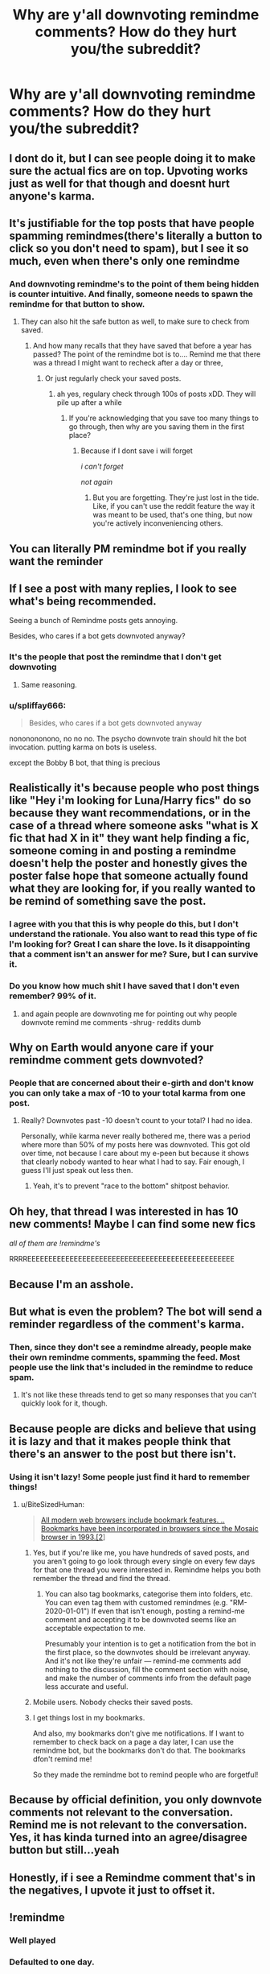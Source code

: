 #+TITLE: Why are y'all downvoting remindme comments? How do they hurt you/the subreddit?

* Why are y'all downvoting remindme comments? How do they hurt you/the subreddit?
:PROPERTIES:
:Author: Commando666
:Score: 167
:DateUnix: 1575336696.0
:DateShort: 2019-Dec-03
:END:

** I dont do it, but I can see people doing it to make sure the actual fics are on top. Upvoting works just as well for that though and doesnt hurt anyone's karma.
:PROPERTIES:
:Author: Chefjones
:Score: 168
:DateUnix: 1575342725.0
:DateShort: 2019-Dec-03
:END:


** It's justifiable for the top posts that have people spamming remindmes(there's literally a button to click so you don't need to spam), but I see it so much, even when there's only one remindme
:PROPERTIES:
:Score: 117
:DateUnix: 1575343791.0
:DateShort: 2019-Dec-03
:END:

*** And downvoting remindme's to the point of them being hidden is counter intuitive. And finally, someone needs to spawn the remindme for that button to show.
:PROPERTIES:
:Author: RedKorss
:Score: 46
:DateUnix: 1575346129.0
:DateShort: 2019-Dec-03
:END:

**** They can also hit the safe button as well, to make sure to check from saved.
:PROPERTIES:
:Author: SnarkyAndProud
:Score: 21
:DateUnix: 1575353727.0
:DateShort: 2019-Dec-03
:END:

***** And how many recalls that they have saved that before a year has passed? The point of the remindme bot is to.... Remind me that there was a thread I might want to recheck after a day or three,
:PROPERTIES:
:Author: RedKorss
:Score: 34
:DateUnix: 1575354179.0
:DateShort: 2019-Dec-03
:END:

****** Or just regularly check your saved posts.
:PROPERTIES:
:Author: ForwardDiscussion
:Score: 4
:DateUnix: 1575388062.0
:DateShort: 2019-Dec-03
:END:

******* ah yes, regulary check through 100s of posts xDD. They will pile up after a while
:PROPERTIES:
:Author: VulpineKitsune
:Score: 5
:DateUnix: 1575397205.0
:DateShort: 2019-Dec-03
:END:

******** If you're acknowledging that you save too many things to go through, then why are you saving them in the first place?
:PROPERTIES:
:Author: ForwardDiscussion
:Score: 7
:DateUnix: 1575397452.0
:DateShort: 2019-Dec-03
:END:

********* Because if I dont save i will forget

/i can't forget/

/not again/
:PROPERTIES:
:Author: VulpineKitsune
:Score: 9
:DateUnix: 1575397491.0
:DateShort: 2019-Dec-03
:END:

********** But you are forgetting. They're just lost in the tide. Like, if you can't use the reddit feature the way it was meant to be used, that's one thing, but now you're actively inconveniencing others.
:PROPERTIES:
:Author: ForwardDiscussion
:Score: 3
:DateUnix: 1575397847.0
:DateShort: 2019-Dec-03
:END:


** You can literally PM remindme bot if you really want the reminder
:PROPERTIES:
:Author: AnimaLepton
:Score: 25
:DateUnix: 1575384618.0
:DateShort: 2019-Dec-03
:END:


** If I see a post with many replies, I look to see what's being recommended.

Seeing a bunch of Remindme posts gets annoying.

Besides, who cares if a bot gets downvoted anyway?
:PROPERTIES:
:Author: will1707
:Score: 22
:DateUnix: 1575389938.0
:DateShort: 2019-Dec-03
:END:

*** It's the people that post the remindme that I don't get downvoting
:PROPERTIES:
:Author: Commando666
:Score: 2
:DateUnix: 1575415578.0
:DateShort: 2019-Dec-04
:END:

**** Same reasoning.
:PROPERTIES:
:Author: will1707
:Score: 6
:DateUnix: 1575417501.0
:DateShort: 2019-Dec-04
:END:


*** u/spliffay666:
#+begin_quote
  Besides, who cares if a bot gets downvoted anyway
#+end_quote

nononononono, no no no. The psycho downvote train should hit the bot invocation. putting karma on bots is useless.

except the Bobby B bot, that thing is precious
:PROPERTIES:
:Author: spliffay666
:Score: 0
:DateUnix: 1575397165.0
:DateShort: 2019-Dec-03
:END:


** Realistically it's because people who post things like "Hey i'm looking for Luna/Harry fics" do so because they want recommendations, or in the case of a thread where someone asks "what is X fic that had X in it" they want help finding a fic, someone coming in and posting a remindme doesn't help the poster and honestly gives the poster false hope that someone actually found what they are looking for, if you really wanted to be remind of something save the post.
:PROPERTIES:
:Author: flingerdinger
:Score: 59
:DateUnix: 1575352067.0
:DateShort: 2019-Dec-03
:END:

*** I agree with you that this is why people do this, but I don't understand the rationale. You also want to read this type of fic I'm looking for? Great I can share the love. Is it disappointing that a comment isn't an answer for me? Sure, but I can survive it.
:PROPERTIES:
:Author: IamProudofthefish
:Score: 11
:DateUnix: 1575380718.0
:DateShort: 2019-Dec-03
:END:


*** Do you know how much shit I have saved that I don't even remember? 99% of it.
:PROPERTIES:
:Author: Squishysib
:Score: 17
:DateUnix: 1575356698.0
:DateShort: 2019-Dec-03
:END:

**** and again people are downvoting me for pointing out why people downvote remind me comments -shrug- reddits dumb
:PROPERTIES:
:Author: flingerdinger
:Score: 12
:DateUnix: 1575356786.0
:DateShort: 2019-Dec-03
:END:


** Why on Earth would anyone care if your remindme comment gets downvoted?
:PROPERTIES:
:Score: 25
:DateUnix: 1575384849.0
:DateShort: 2019-Dec-03
:END:

*** People that are concerned about their e-girth and don't know you can only take a max of -10 to your total karma from one post.
:PROPERTIES:
:Author: healzsham
:Score: 19
:DateUnix: 1575392383.0
:DateShort: 2019-Dec-03
:END:

**** Really? Downvotes past -10 doesn't count to your total? I had no idea.

Personally, while karma never really bothered me, there was a period where more than 50% of my posts here was downvoted. This got old over time, not because I care about my e-peen but because it shows that clearly nobody wanted to hear what I had to say. Fair enough, I guess I'll just speak out less then.
:PROPERTIES:
:Author: Fredrik1994
:Score: 3
:DateUnix: 1575465186.0
:DateShort: 2019-Dec-04
:END:

***** Yeah, it's to prevent "race to the bottom" shitpost behavior.
:PROPERTIES:
:Author: healzsham
:Score: 1
:DateUnix: 1575481656.0
:DateShort: 2019-Dec-04
:END:


** Oh hey, that thread I was interested in has 10 new comments! Maybe I can find some new fics

/all of them are !remindme's/

RRRREEEEEEEEEEEEEEEEEEEEEEEEEEEEEEEEEEEEEEEEEEEEEEEEE
:PROPERTIES:
:Author: spliffay666
:Score: 19
:DateUnix: 1575387986.0
:DateShort: 2019-Dec-03
:END:


** Because I'm an asshole.
:PROPERTIES:
:Author: yarglethatblargle
:Score: 70
:DateUnix: 1575342910.0
:DateShort: 2019-Dec-03
:END:


** But what is even the problem? The bot will send a reminder regardless of the comment's karma.
:PROPERTIES:
:Author: ciuckis587
:Score: 24
:DateUnix: 1575369224.0
:DateShort: 2019-Dec-03
:END:

*** Then, since they don't see a remindme already, people make their own remindme comments, spamming the feed. Most people use the link that's included in the remindme to reduce spam.
:PROPERTIES:
:Score: 2
:DateUnix: 1575391530.0
:DateShort: 2019-Dec-03
:END:

**** It's not like these threads tend to get so many responses that you can't quickly look for it, though.
:PROPERTIES:
:Author: whisperwood_
:Score: 2
:DateUnix: 1575489193.0
:DateShort: 2019-Dec-04
:END:


** Because people are dicks and believe that using it is lazy and that it makes people think that there's an answer to the post but there isn't.
:PROPERTIES:
:Author: Garanar
:Score: 38
:DateUnix: 1575341145.0
:DateShort: 2019-Dec-03
:END:

*** Using it isn't lazy! Some people just find it hard to remember things!
:PROPERTIES:
:Score: 6
:DateUnix: 1575359333.0
:DateShort: 2019-Dec-03
:END:

**** u/BiteSizedHuman:
#+begin_quote
  [[https://en.wikipedia.org/wiki/Bookmark_(digital)][All modern web browsers include bookmark features. .. Bookmarks have been incorporated in browsers since the Mosaic browser in 1993.[2]]]
#+end_quote
:PROPERTIES:
:Author: BiteSizedHuman
:Score: 6
:DateUnix: 1575383052.0
:DateShort: 2019-Dec-03
:END:

***** Yes, but if you're like me, you have hundreds of saved posts, and you aren't going to go look through every single on every few days for that one thread you were interested in. Remindme helps you both remember the thread and find the thread.
:PROPERTIES:
:Author: largeEoodenBadger
:Score: 9
:DateUnix: 1575383906.0
:DateShort: 2019-Dec-03
:END:

****** You can also tag bookmarks, categorise them into folders, etc. You can even tag them with customed remindmes (e.g. "RM-2020-01-01") If even that isn't enough, posting a remind-me comment and accepting it to be downvoted seems like an acceptable expectation to me.

Presumably your intention is to get a notification from the bot in the first place, so the downvotes should be irrelevant anyway. And it's not like they're unfair --- remind-me comments add nothing to the discussion, fill the comment section with noise, and make the number of comments info from the default page less accurate and useful.
:PROPERTIES:
:Author: BiteSizedHuman
:Score: 9
:DateUnix: 1575385460.0
:DateShort: 2019-Dec-03
:END:


***** Mobile users. Nobody checks their saved posts.
:PROPERTIES:
:Score: 1
:DateUnix: 1575391435.0
:DateShort: 2019-Dec-03
:END:


***** I get things lost in my bookmarks.

And also, my bookmarks don't give me notifications. If I want to remember to check back on a page a day later, I can use the remindme bot, but the bookmarks don't do that. The bookmarks dfon't remind me!

So they made the remindme bot to remind people who are forgetful!
:PROPERTIES:
:Score: 0
:DateUnix: 1575396329.0
:DateShort: 2019-Dec-03
:END:


** Because by official definition, you only downvote comments not relevant to the conversation. Remind me is not relevant to the conversation. Yes, it has kinda turned into an agree/disagree button but still...yeah
:PROPERTIES:
:Author: Aurorious
:Score: 17
:DateUnix: 1575385655.0
:DateShort: 2019-Dec-03
:END:


** Honestly, if i see a Remindme comment that's in the negatives, I upvote it just to offset it.
:PROPERTIES:
:Author: Fyrflame
:Score: 27
:DateUnix: 1575349791.0
:DateShort: 2019-Dec-03
:END:


** !remindme
:PROPERTIES:
:Author: prisongovernor
:Score: 42
:DateUnix: 1575351552.0
:DateShort: 2019-Dec-03
:END:

*** Well played
:PROPERTIES:
:Author: HammerGuy7
:Score: 7
:DateUnix: 1575355470.0
:DateShort: 2019-Dec-03
:END:


*** *Defaulted to one day.*

I will be messaging you on [[http://www.wolframalpha.com/input/?i=2019-12-04%2005:39:12%20UTC%20To%20Local%20Time][*2019-12-04 05:39:12 UTC*]] to remind you of [[https://np.reddit.com/r/HPfanfiction/comments/e59byo/why_are_yall_downvoting_remindme_comments_how_do/f9j0m2x/?context=3][*this link*]]

[[https://np.reddit.com/message/compose/?to=RemindMeBot&subject=Reminder&message=%5Bhttps%3A%2F%2Fwww.reddit.com%2Fr%2FHPfanfiction%2Fcomments%2Fe59byo%2Fwhy_are_yall_downvoting_remindme_comments_how_do%2Ff9j0m2x%2F%5D%0A%0ARemindMe%21%202019-12-04%2005%3A39%3A12%20UTC][*1 OTHERS CLICKED THIS LINK*]] to send a PM to also be reminded and to reduce spam.

^{Parent commenter can} [[https://np.reddit.com/message/compose/?to=RemindMeBot&subject=Delete%20Comment&message=Delete%21%20e59byo][^{delete this message to hide from others.}]]

--------------

[[https://np.reddit.com/r/RemindMeBot/comments/e1bko7/remindmebot_info_v21/][^{Info}]]

[[https://np.reddit.com/message/compose/?to=RemindMeBot&subject=Reminder&message=%5BLink%20or%20message%20inside%20square%20brackets%5D%0A%0ARemindMe%21%20Time%20period%20here][^{Custom}]]
[[https://np.reddit.com/message/compose/?to=RemindMeBot&subject=List%20Of%20Reminders&message=MyReminders%21][^{Your Reminders}]]
[[https://np.reddit.com/message/compose/?to=Watchful1&subject=RemindMeBot%20Feedback][^{Feedback}]]
:PROPERTIES:
:Author: RemindMeBot
:Score: -1
:DateUnix: 1575351561.0
:DateShort: 2019-Dec-03
:END:


*** Underrated Comment
:PROPERTIES:
:Score: -5
:DateUnix: 1575359282.0
:DateShort: 2019-Dec-03
:END:


** Simple answer because they can and want to.

There is no deeper meaning, the upvote and down vote are there for things we like or don't like so we use it like that.
:PROPERTIES:
:Author: NakedFury
:Score: 8
:DateUnix: 1575373183.0
:DateShort: 2019-Dec-03
:END:


** I was going to either make a post or message the guy who made the one on writing prompts but something about that we need a bot that just makes a comment like the one in writing prompts where if it's unrelated you reply to that comment
:PROPERTIES:
:Author: justjustin2300
:Score: 4
:DateUnix: 1575351328.0
:DateShort: 2019-Dec-03
:END:


** To push them to the bottom since they're meaningless spam. It doesn't matter how heavily downvoted they are for the poster since they get the notification either way.
:PROPERTIES:
:Author: hchan1
:Score: 12
:DateUnix: 1575350949.0
:DateShort: 2019-Dec-03
:END:


** Because they don't contribute with anything to the discussion. Just leave the tab open or bookmark it. People's laziness never ceases to amaze me. I might be pretty useless, but at least I leave recommendations and links. Commenting "remindme" is basically spam.

Edit: Loving the downvotes. Next time don't ask questions you don't want the answers to.
:PROPERTIES:
:Author: u-useless
:Score: 5
:DateUnix: 1575355218.0
:DateShort: 2019-Dec-03
:END:

*** I have tried to leave the tabs open before.

197 tabs open was the result. I couldn't decide which was important to keep and which wasn't.

I used the bookmarks, but I kept forgetting to check there. The bookmark section is neatly hidden, so I keep forgetting about it. Also, I kept losing stuff there. The reddit save function is worse.

People are not lazy just because they forget things! I wouldn't want to forget a story I really want to read but can't rely on my memory to remember it, so I use the remind me bot.
:PROPERTIES:
:Score: 9
:DateUnix: 1575359691.0
:DateShort: 2019-Dec-03
:END:

**** u/u-useless:
#+begin_quote
  197 tabs open was the result.
#+end_quote

Sounds pretty normal to me. I've had as much 500 when doing coursework for uni+ youtube videos+ fanfiction. The important thing is to close your browser. This way next time you start it won't load all the 197 tabs and kill your RAM, it just loads the ones that you click and open. And bookmarks aren't hidden. What browser are you using? Most of them can be customized and made to look the way you want them to. You've got plenty of options.

- For some reason, the bookmarks toolbar is turned off by default, so just turn it back on and use that.
- Or use the customize function and place the Bookmark icon next to your address/ search bar if you're not a fan of the Library one.
- Or simply press Ctrl+ Shift+ B to instantly open the bookmarks window

[[https://support.mozilla.org/en-US/kb/bookmarks-toolbar-display-favorite-websites]]

[[https://support.mozilla.org/en-US/kb/customize-firefox-controls-buttons-and-toolbars]]

Edit: 0 points? I post a helpful comment and immediately get downvoted? Fair enough. At this point, you're simply displaying willful ignorance which seems a pretty lazy thing to do. It's a pity. I expected more from the Harry Potter fandom. This subreddit is such a miserable place.

PS. Oh, and you can't simply "lose" stuff in the bookmark section. It's all there. Unless you're dumb enough to open a virus and infect your PC. Hell, even then browsers have cloud sync. So it's next to impossible to "lose" stuff anymore. You do know that you can make folders and search your bookmarks, right?
:PROPERTIES:
:Author: u-useless
:Score: -3
:DateUnix: 1575360416.0
:DateShort: 2019-Dec-03
:END:

***** Thank you for failing to get the point and living up to your username.
:PROPERTIES:
:Author: Miqdad_Suleman
:Score: 5
:DateUnix: 1575362465.0
:DateShort: 2019-Dec-03
:END:

****** Your comment makes no sense. OP asked a question- people, including me, answered. If you can't deal with the truth or lack basic reading comprehension than that is no way, shape or form my problem.
:PROPERTIES:
:Author: u-useless
:Score: 7
:DateUnix: 1575368452.0
:DateShort: 2019-Dec-03
:END:


***** No no you see, thats just the reddit posts. I already have tons of tabs open for everything else.

Also 1: not everyone uses firefox, hell i rarely go on reddit anywhere but in app. 2: lots of tabs is a terrible experience for people with various mental health problems or a bad computer 3: keeping a million tabs open doesn't actually alert me to check them, just saved the page for me to check later. Which is the opposite of what I want
:PROPERTIES:
:Author: TGotAReddit
:Score: 4
:DateUnix: 1575366102.0
:DateShort: 2019-Dec-03
:END:

****** u/u-useless:
#+begin_quote
  Also 1: not everyone uses firefox,
#+end_quote

You can do the same on Chrome. And while I haven't used it I'm pretty sure Opera is also customizable. Not to mention the dozens of browsers that use Firefox as a base. Hell, even Microsoft has been trying lately with Edge. Devs don't just sit on their bums, twiddling their thumbs, you know. They write new code and improve their products.

You obviously have no interest in improving yourselves and learning something new or adapting to the situation. I guess aimlessly spamming innocent threads with pointless comments is easier.
:PROPERTIES:
:Author: u-useless
:Score: 1
:DateUnix: 1575368806.0
:DateShort: 2019-Dec-03
:END:

******* Again, none of those browser based options work on mobile especially if you only use reddit via app.

And yeah if you can give me an option that isn't browser dependant that lets me save a thread and have reddit alert me in a variable amount of days of my choosing (each thread dependant) then yeah I'd love to learn it
:PROPERTIES:
:Author: TGotAReddit
:Score: 5
:DateUnix: 1575370340.0
:DateShort: 2019-Dec-03
:END:


** Who cares lol
:PROPERTIES:
:Author: _NotMitetechno_
:Score: 2
:DateUnix: 1575356821.0
:DateShort: 2019-Dec-03
:END:

*** See this is the type of comment that should be downvoted to Oblivion
:PROPERTIES:
:Author: Commando666
:Score: 2
:DateUnix: 1575415648.0
:DateShort: 2019-Dec-04
:END:


** Because people refuse to use the downvote and upvote functions properly.
:PROPERTIES:
:Author: Darkenmal
:Score: -1
:DateUnix: 1575349525.0
:DateShort: 2019-Dec-03
:END:

*** I thought you were supposed to downvote comments that don't add to the discussion. Remind me posts add nothing and therefore should be downvoted no?
:PROPERTIES:
:Author: overide
:Score: 43
:DateUnix: 1575357867.0
:DateShort: 2019-Dec-03
:END:

**** Yes, that is is what the [[https://www.reddithelp.com/en/categories/reddit-101/reddit-basics/reddiquette][reddiquette]] voting guidelines say.
:PROPERTIES:
:Author: chiruochiba
:Score: 13
:DateUnix: 1575368521.0
:DateShort: 2019-Dec-03
:END:


** Reddit already has a Save function built in. I fail to see how RemindMe is any better.

Personally, I don't mind when one person call the bot, but why do multiple people need to call it in the same thread? Just... stop.

Edit: Y'all people need Jesus.
:PROPERTIES:
:Author: Clegko
:Score: -2
:DateUnix: 1575348847.0
:DateShort: 2019-Dec-03
:END:

*** I don't check my saved comments regularly. I assume Remindme's function would make sure you checked that post to see if anything interesting had come up.
:PROPERTIES:
:Author: Listeningtosufjan
:Score: 14
:DateUnix: 1575349436.0
:DateShort: 2019-Dec-03
:END:


*** Save function doesn't alert me to check it
:PROPERTIES:
:Author: TGotAReddit
:Score: 1
:DateUnix: 1575365900.0
:DateShort: 2019-Dec-03
:END:


*** I keep losing my stuff in the save section. Anything I save, boom, gone!
:PROPERTIES:
:Score: 0
:DateUnix: 1575359418.0
:DateShort: 2019-Dec-03
:END:


*** u/DeliSoupItExplodes:
#+begin_quote
  I fail to see how RemindMe is any better.
#+end_quote

Is it not self explanatory? It's a /reminder./ Loads of people, myself included, won't remember to go through their saved posts in however many hours or days to check for new recommendations on their own.
:PROPERTIES:
:Author: DeliSoupItExplodes
:Score: -2
:DateUnix: 1575389594.0
:DateShort: 2019-Dec-03
:END:

